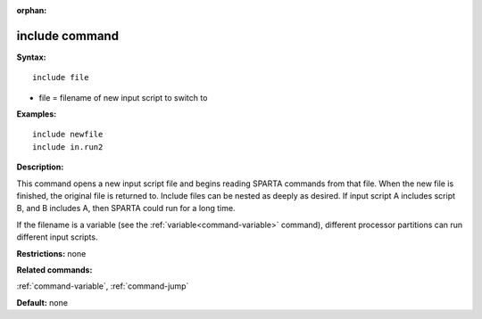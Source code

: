:orphan:

.. index:: include



.. _command-include:

###############
include command
###############


**Syntax:**

::

   include file 

-  file = filename of new input script to switch to

**Examples:**

::

   include newfile
   include in.run2 

**Description:**

This command opens a new input script file and begins reading SPARTA
commands from that file. When the new file is finished, the original
file is returned to. Include files can be nested as deeply as desired.
If input script A includes script B, and B includes A, then SPARTA could
run for a long time.

If the filename is a variable (see the :ref:`variable<command-variable>`
command), different processor partitions can run different input
scripts.

**Restrictions:** none

**Related commands:**

:ref:`command-variable`,
:ref:`command-jump`

**Default:** none

